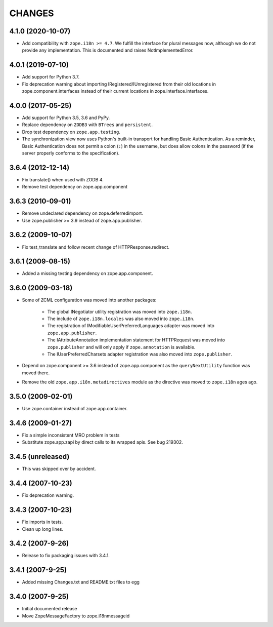 =========
 CHANGES
=========

4.1.0 (2020-10-07)
==================

- Add compatibility with ``zope.i18n >= 4.7``. We fulfill the interface for
  plural messages now, although we do not provide any implementation. This is
  documented and raises NotImplementedError.

4.0.1 (2019-07-10)
==================

- Add support for Python 3.7.

- Fix deprecation warning about importing IRegistered/IUnregistered from
  their old locations in zope.component.interfaces instead of their current
  locations in zope.interface.interfaces.

4.0.0 (2017-05-25)
==================

- Add support for Python 3.5, 3.6 and PyPy.

- Replace dependency on ``ZODB3`` with ``BTrees`` and ``persistent``.

- Drop test dependency on ``zope.app.testing``.

- The synchronization view now uses Python's built-in transport for
  handling Basic Authentication. As a reminder, Basic Authentication
  does not permit a colon (``:``) in the username, but does allow colons
  in the password (if the server properly conforms to the specification).

3.6.4 (2012-12-14)
==================

- Fix translate() when used with ZODB 4.
- Remove test dependency on zope.app.component

3.6.3 (2010-09-01)
==================

- Remove undeclared dependency on zope.deferredimport.
- Use zope.publisher >= 3.9 instead of zope.app.publisher.

3.6.2 (2009-10-07)
==================

- Fix test_translate and follow recent change of HTTPResponse.redirect.

3.6.1 (2009-08-15)
==================

- Added a missing testing dependency on zope.app.component.

3.6.0 (2009-03-18)
==================

- Some of ZCML configuration was moved into another packages:

   * The global INegotiator utility registration was moved into ``zope.i18n``.
   * The include of ``zope.i18n.locales`` was also moved into ``zope.i18n``.
   * The registration of IModifiableUserPreferredLanguages adapter was moved
     into ``zope.app.publisher``.
   * The IAttributeAnnotation implementation statement for HTTPRequest was moved
     into ``zope.publisher`` and will only apply if ``zope.annotation`` is
     available.
   * The IUserPreferredCharsets adapter registration was also moved into
     ``zope.publisher``.

- Depend on zope.component >= 3.6 instead of zope.app.component as the
  ``queryNextUtility`` function was moved there.

- Remove the old ``zope.app.i18n.metadirectives`` module as the directive was
  moved to ``zope.i18n`` ages ago.

3.5.0 (2009-02-01)
==================

- Use zope.container instead of zope.app.container.

3.4.6 (2009-01-27)
==================

- Fix a simple inconsistent MRO problem in tests

- Substitute zope.app.zapi by direct calls to its wrapped apis. See bug
  219302.

3.4.5 (unreleased)
==================

- This was skipped over by accident.

3.4.4 (2007-10-23)
==================

- Fix deprecation warning.

3.4.3 (2007-10-23)
==================

- Fix imports in tests.

- Clean up long lines.

3.4.2 (2007-9-26)
=================

- Release to fix packaging issues with 3.4.1.

3.4.1 (2007-9-25)
=================

- Added missing Changes.txt and README.txt files to egg

3.4.0 (2007-9-25)
=================

- Initial documented release

- Move ZopeMessageFactory to zope.i18nmessageid
